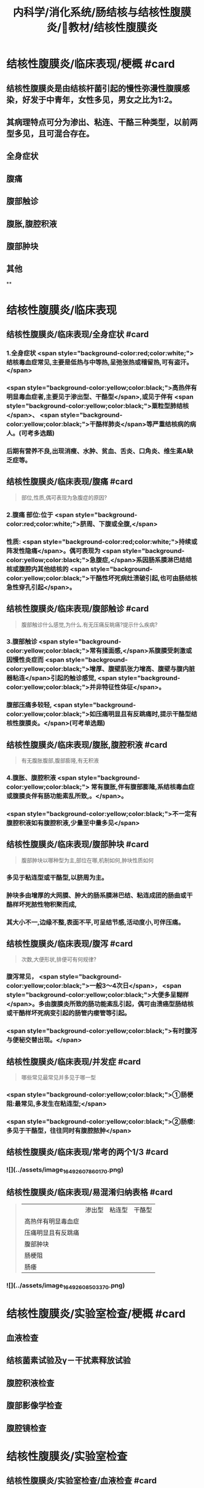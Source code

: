 #+title: 内科学/消化系统/肠结核与结核性腹膜炎/教材/结核性腹膜炎
#+deck:内科学::消化系统::肠结核与结核性腹膜炎::教材::结核性腹膜炎

* 结核性腹膜炎/临床表现/梗概 #card
:PROPERTIES:
:id: 624db37e-d46d-41cd-bfc9-9e3349800737
:END:
** 结核性腹膜炎是由结核杆菌引起的慢性弥漫性腹膜感染，好发于中青年，女性多见，男女之比为1∶2。
** 其病理特点可分为渗出、粘连、干酪三种类型，以前两型多见，且可混合存在。
** 全身症状
** 腹痛
** 腹部触诊
** 腹胀,腹腔积液
** 腹部肿块
** 其他
**
* 结核性腹膜炎/临床表现
** 结核性腹膜炎/临床表现/全身症状 #card 
:PROPERTIES:
:id: e3d76cb5-cb6e-4f32-a3d3-3404fc37c2b4
:END:
*** 1.全身症状 <span style="background-color:red;color:white;"> 结核毒血症常见,主要是低热与中等热,呈弛张热或稽留热,可有盗汗。</span>
*** <span style="background-color:yellow;color:black;">高热伴有明显毒血症者,主要见于渗出型、干酪型</span>,或见于伴有 <span style="background-color:yellow;color:black;">粟粒型肺结核</span>、 <span style="background-color:yellow;color:black;">干酪样肺炎</span>等严重结核病的病人。(可考多选题)
*** 后期有营养不良,出现消瘦、水肿、贫血、舌炎、口角炎、维生素A缺乏症等。
** 结核性腹膜炎/临床表现/腹痛 #card 
:PROPERTIES:
:id: b3ab1c58-8b99-40ea-ab0e-c52290d1ca1a
:END:
#+BEGIN_QUOTE
部位,性质,偶可表现为急腹症的原因?
#+END_QUOTE
*** 2.腹痛 部位:位于 <span style="background-color:red;color:white;">脐周、下腹或全腹,</span>
*** 性质:  <span style="background-color:red;color:white;">持续或阵发性隐痛</span>。偶可表现为 <span style="background-color:yellow;color:black;">急腹症,</span>系因肠系膜淋巴结结核或腹腔内其他结核的 <span style="background-color:yellow;color:black;">干酪性坏死病灶溃破引起,也可由肠结核急性穿孔引起</span>。
** 结核性腹膜炎/临床表现/腹部触诊 #card
:PROPERTIES:
:id: f884b1bb-a07c-42d9-859e-f7499c342079
:END:

#+BEGIN_QUOTE
腹部触诊什么感觉,为什么.有无压痛反眺痛?提示什么疾病?
#+END_QUOTE
*** 3.腹部触诊  <span style="background-color:yellow;color:black;">常有揉面感,</span>系腹膜受刺激或因慢性炎症而 <span style="background-color:yellow;color:black;">增厚、腹壁肌张力增高、腹壁与腹内脏器粘连</span>引起的触诊感觉, <span style="background-color:yellow;color:black;">并非特征性体征</span>。
*** 腹部压痛多较轻, <span style="background-color:yellow;color:black;">如压痛明显且有反跳痛时,提示干酪型结核性腹膜炎。</span>(可考单选题)
** 结核性腹膜炎/临床表现/腹胀,腹腔积液 #card 
:PROPERTIES:
:id: 87aea47b-56a3-4d01-906c-379e30c307b6
:END:

#+BEGIN_QUOTE
有无腹胀腹部,腹部膨隆,有无积液
#+END_QUOTE
*** 4.腹胀、腹腔积液 <span style="background-color:yellow;color:black;"> 常有腹胀,伴有腹部膨隆,系结核毒血症或腹膜炎伴有肠功能素乱所致,。</span>。
*** <span style="background-color:yellow;color:black;">不一定有腹腔积液如有腹腔积液,少量至中量多见</span>
** 结核性腹膜炎/临床表现/腹部肿块 #card 
:PROPERTIES:
:id: fb374118-df87-4d24-a8f3-e565d50bade8
:END:
#+BEGIN_QUOTE
腹部肿块以哪种型为主,部位在哪,机制如何,肿块性质如何
#+END_QUOTE
*** 多见于粘连型或干酪型,以脐周为主。
*** 肿块多由增厚的大网膜、肿大的肠系膜淋巴结、粘连成团的肠曲或干酪样坏死脓性物积聚而成,
*** 其大小不一,边缘不整,表面不平,可呈结节感,活动度小,可伴压痛。
** 结核性腹膜炎/临床表现/腹泻 #card 
:PROPERTIES:
:id: 2e6e4070-d328-4bc5-ad89-a975fff75aa7
:END:
#+BEGIN_QUOTE
次数,大便形状,排便可有何规律?
#+END_QUOTE
*** 腹泻常见， <span style="background-color:yellow;color:black;">一般3～4次日</span>， <span style="background-color:yellow;color:black;">大便多呈糊样</span>。多由腹膜炎所致的肠功能紊乱引起，偶可由溃癌型肠结核或干酷样坏死病变引起的肠管内瘘管等引起。
*** <span style="background-color:yellow;color:black;">有时腹泻与便秘交替出现。</span>
** 结核性腹膜炎/临床表现/并发症 #card 
:PROPERTIES:
:id: 624db7e2-b5d5-4d9c-a5d2-8e788ec0d5ef
:END:
#+BEGIN_QUOTE
哪些常见最常见并多见于哪一型
#+END_QUOTE
*** <span style="background-color:yellow;color:black;">①肠梗阻:最常见,多发生在粘连型;</span>
*** <span style="background-color:yellow;color:black;">②肠瘘:多见于干酪型，往往同时有腹腔脓肿</span>
** 结核性腹膜炎/临床表现/常考的两个1/3 #card
:PROPERTIES:
:id: f00b46d8-45a0-469a-9031-3f227c825724
:END:
*** ![](../assets/image_1649260786017_0.png)
** 结核性腹膜炎/临床表现/易混淆归纳表格 #card 
:PROPERTIES:
:id: 624db8fa-f721-40f6-b1af-c5917b26565c
:END:
#+BEGIN_QUOTE
||渗出型|粘连型|干酪型|
|高热伴有明显毒血症|
|压痛明显且有反跳痛|
|腹部肿块|
|肠梗阻|
|肠痿|
#+END_QUOTE
*** ![](../assets/image_1649260850337_0.png)
* 结核性腹膜炎/实验室检查/梗概 #card
:PROPERTIES:
:id: 624db9a4-7150-468b-a7a2-107757500683
:END:
** 血液检查
** 结核菌素试验及γ－干扰素释放试验
** 腹腔积液检查
** 腹部影像学检查
** 腹腔镜检查
* 结核性腹膜炎/实验室检查
** 结核性腹膜炎/实验室检查/血液检查 #card
:PROPERTIES:
:id: e3326598-1a9e-4d17-8fb1-feecf5dad3f8
:END:

#+BEGIN_QUOTE
红细胞白细胞指标如何血沉如何
#+END_QUOTE
*** 1.血液检查 可有轻度至中度贫血。
*** 有腹腔结核病灶急性扩散或干酪型病人,白细胞计数可增高。
*** <span style="background-color:yellow;color:black;">病变活动时血沉增快</span>。(是否活动的间易指标)
** 结核性腹膜炎/实验室检查/结核菌素试验及γ－干扰素释放试验 #card
:PROPERTIES:
:id: 8f2feff6-4372-4d13-9a26-d88f1bf075c1
:END:
*** 2.结核菌素试验及y-干扰素释放试验 结核菌素试验强阳性及y-干扰素释放试验阳性 <span style="background-color:yellow;color:black;">有助于本病诊断</span>。 
#+BEGIN_QUOTE
但不能确诊
#+END_QUOTE
** 结核性腹膜炎/实验室检查/腹腔积液检查 #card 
:PROPERTIES:
:id: f9e3deb0-0eb2-43d8-959b-ac9ecce25ee7
:END:
#+BEGIN_QUOTE
性状.生化特点(比重,白蛋白,白细胞).细菌培养
#+END_QUOTE
*** 性状  <span style="background-color:red;color:white;">腹腔积液多为草黄色渗出液,静置后可自然凝固,少数为浑浊或淡血性,偶见乳糜性,</span>
*** 生化特点:
**** <span style="background-color:red;color:white;">比重一般超过1.018,蛋白质定性试验阳性,定量在30g/L以上,白细胞计数超过500x10⁶/L,以淋巴细胞或单核细胞为主。</span>
**** <span style="background-color:red;color:white;">但有时因低清蛋白血症,腹腔积液蛋白含量减少,检测血清腹腔积液清蛋白梯度(SAAG)有助于诊断。</span> 
#+BEGIN_QUOTE
② SAAG是指同日所测血清白蛋白与腹水白蛋白的差值。漏出性腹水SAAG>=11 g/L，常见于肝硬化 腹水、心源性腹水等;渗出性腹水SAAG ＜ 11g/L,常见于结核性腹膜炎、腹腔恶性肿瘤等。
#+END_QUOTE
**** <span style="background-color:red;color:white;">结核性腹膜炎的腹腔积液腺昔脱氨酶(ADA)活性常增高,但需排除恶性肿瘤,如测定ADA同工酶ADA2升高则对本病诊断有一定特异性。</span>
*** <span style="background-color:red;color:white;">腹腔积液普通细菌培养结果应为阴性,结核分枝杆菌培养的阳性率很低,取大量腹腔积液浓缩后行结核分枝杆菌培养或动物接种可明显增高阳性率。</span>
** 结核性腹膜炎/实验室检查/腹部影像学检查 #card
**
*** 4.腹部影像学检查 超声、CT、磁共振可见 <span style="background-color:yellow;color:black;">增厚的腹膜、腹腔积液、腹腔内包块及痿管。</span>腹部 <span style="background-color:yellow;color:black;">X线平片可见肠系膜淋巴结钙化影</span>。X线钡剂造影发现 <span style="background-color:yellow;color:black;">肠粘连、肠结核、肠痿、肠腔外肿块等征象。</span>
** 结核性腹膜炎/实验室检查/腹腔镜检查 #card 
:PROPERTIES:
:id: 795fc5a2-2959-4360-bb3f-e7183ca77084
:END:
#+BEGIN_QUOTE
适应症及镜下特点与禁忌症
#+END_QUOTE
*** <span style="background-color:yellow;color:black;">适用于腹腔积液较多、诊断有困难者</span>。镜
*** 下可见腹膜、网膜、内脏 <span style="background-color:yellow;color:black;">表面有散在或集聚的灰白色结节</span>,浆膜失去正常光泽 <span style="background-color:yellow;color:black;">,腹腔内条索状或幕状粘连</span>;组织病理检查有确诊价值。
*** <span style="background-color:yellow;color:black;">腹腔镜检查禁用于有广泛腹膜粘连者。</span>
** 结核性腹膜炎/诊断 #caard 
#+BEGIN_QUOTE
病史,临床表现,腹水检查,结肠镜,结核菌素试验,诊断公式
#+END_QUOTE
*** 有以下情况应考虑本病:
*** 病史: ① <span style="background-color:yellow;color:black;">中青年病人,有结核史,伴有其他器官结核病证据;</span>
*** 临床表现: ② <span style="background-color:yellow;color:black;">长期发热原因不明,伴有腹痛、腹胀、腹腔积液、腹壁柔韧感或腹部包块;</span>
*** 腹水检查 ③腹腔积液为渗出液,以淋巴细胞为主,普通细菌培养阴性, <span style="background-color:yellow;color:black;">ADA(尤其是ADA2)</span>明显增高;
*** 结肠镜 ④X线胃肠钡剂检查发现肠粘连等征象及腹部平片有肠梗阻或散在钙化点;
*** 结核菌素试验或T-SPOT ⑤结核菌素试验或y-干扰素释放试验呈强阳性。
*** 典型病例可作出临床诊断,予抗结核治疗(-24周)有效,可确诊(临床上称诊断性治疗)。不典型病例,在排除禁忌证后,可行腹腔镜检查并取活检(确诊手段+最有意义)。
*** #+BEGIN_QUOTE
诊断公式【诊断公式】中青年女性+低热、盗汗+腹痛+腹水（呈渗出液改变，比重＞1.018,总蛋 白＞30 g/L,WBC>500x10⁶/L,以淋巴细胞或单核细胞为主，ADA活性增高＞45U/L） +腹部包块+腹壁柔 韧（揉面）感+腹部移动性浊音可呈阳性=结核性腹膜炎
#+END_QUOTE
* 结核性腹膜炎/治疗 #card 
:PROPERTIES:
:id: 624dbdbe-4378-43cf-9e50-d66be4601389
:END:
#+BEGIN_QUOTE
如何使用抗结核药物的原则,腹腔积液如何处理,手术适应症如何
#+END_QUOTE
** <span style="background-color:red;color:white;">及早给予合理、足够疗程的抗结核化学药物治疗,以达到早日康复、避免复发和防止并发症。</span>
** 1.抗结核化学药物治疗 药物的选择、用法、疗程详见第二篇第七章。对粘连或干酪型病例, <span style="background-color:yellow;color:black;">由于大量纤维增生,药物不易进入病灶,应联合用药,适当延长疗程</span>。
** 2.如有大量腹腔积液,可适当放腹腔积液以减轻症状。
** 3.手术治疗 适应证包括:
*** ①并发完全性或不全性肠梗阻,内科治疗无好转者;
*** ②急性肠穿孔,或腹腔脓肿经抗生素治疗未见好转者;
*** ③肠痿经抗结核化疗与加强营养而未能闭合者;
*** ④本病诊断有困难,不能排除恶性肿瘤时可开腹探查。 
#+BEGIN_QUOTE
【记忆技巧】完全堵了 +急性穿了 +内科医生搞不定了（治疗无效、诊断困难）。与肠结核的手术指征类似。
#+END_QUOTE
** 4.病人教育 同本章第一节。
**
*